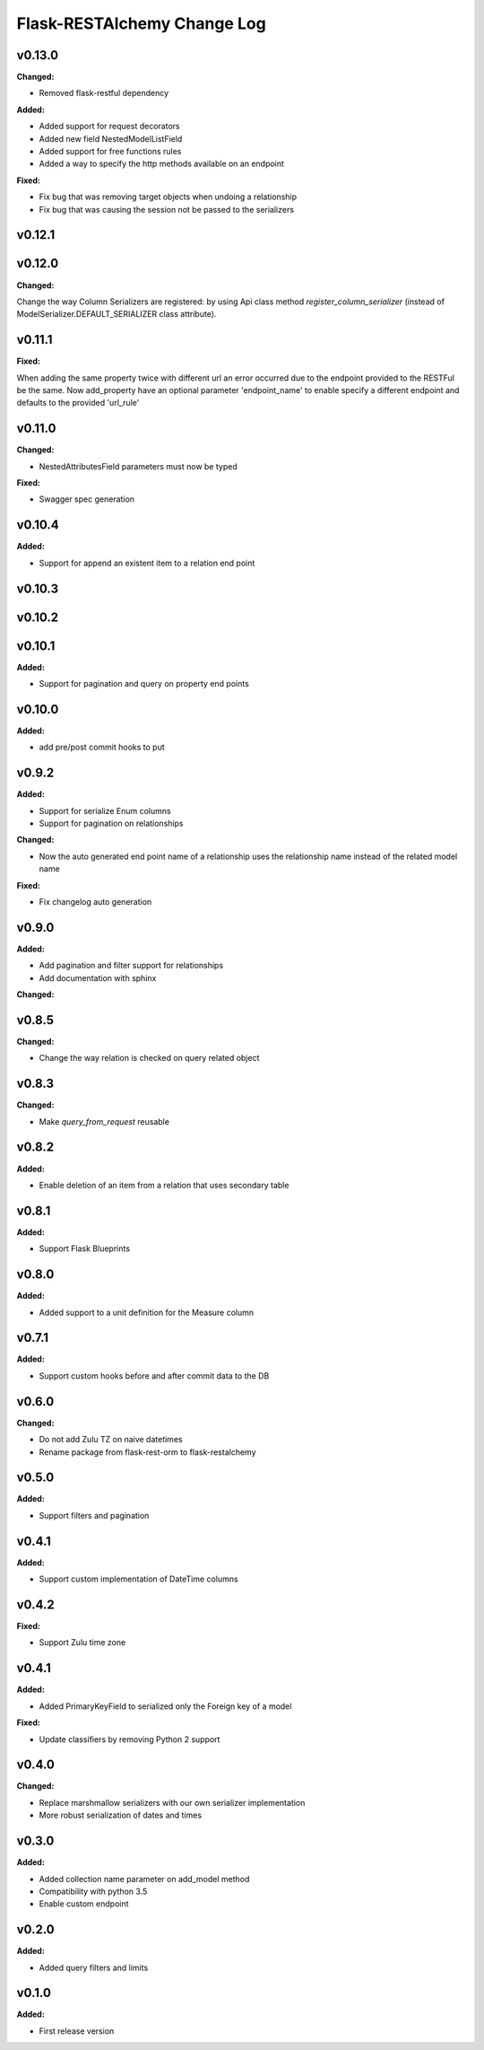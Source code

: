 ============================
Flask-RESTAlchemy Change Log
============================

.. current developments


v0.13.0
====================

**Changed:**

* Removed flask-restful dependency

**Added:**

* Added support for request decorators
* Added new field NestedModelListField
* Added support for free functions rules
* Added a way to specify the http methods available on an endpoint

**Fixed:**

* Fix bug that was removing target objects when undoing a relationship
* Fix bug that was causing the session not be passed to the serializers

v0.12.1
====================



v0.12.0
====================

**Changed:**

Change the way Column Serializers are registered: by using Api class method
`register_column_serializer` (instead of ModelSerializer.DEFAULT_SERIALIZER class attribute).



v0.11.1
====================

**Fixed:**

When adding the same property twice with different url an error occurred due to the endpoint provided to the RESTFul be
the same. Now add_property have an optional parameter 'endpoint_name' to enable specify a different endpoint and
defaults to the provided 'url_rule'

v0.11.0
====================

**Changed:**

* NestedAttributesField parameters must now be typed

**Fixed:**

* Swagger spec generation

v0.10.4
====================

**Added:**

* Support for append an existent item to a relation end point


v0.10.3
====================

v0.10.2
====================

v0.10.1
====================

**Added:**

* Support for pagination and query on property end points

v0.10.0
====================

**Added:**

* add pre/post commit hooks to put

v0.9.2
====================

**Added:**

* Support for serialize Enum columns
* Support for pagination on relationships


**Changed:**

* Now the auto generated end point name of a relationship uses the relationship name instead of the related model name

**Fixed:**

* Fix changelog auto generation


v0.9.0
====================

**Added:**

* Add pagination and filter support for relationships
* Add documentation with sphinx

**Changed:**


v0.8.5
====================

**Changed:**

* Change the way relation is checked on query related object

v0.8.3
====================

**Changed:**

* Make `query_from_request` reusable

v0.8.2
====================

**Added:**

* Enable deletion of an item from a relation that uses secondary table


v0.8.1
====================

**Added:**

* Support Flask Blueprints

v0.8.0
====================

**Added:**

* Added support to a unit definition for the Measure column

v0.7.1
====================

**Added:**

* Support custom hooks before and after commit data to the DB

v0.6.0
====================

**Changed:**

* Do not add Zulu TZ on naive datetimes
* Rename package from flask-rest-orm to flask-restalchemy

v0.5.0
====================

**Added:**

* Support filters and pagination

v0.4.1
====================

**Added:**

* Support custom implementation of DateTime columns

v0.4.2
====================

**Fixed:**

* Support Zulu time zone

v0.4.1
====================

**Added:**

* Added PrimaryKeyField to serialized only the Foreign key of a model

**Fixed:**

* Update classifiers by removing Python 2 support

v0.4.0
====================

**Changed:**

* Replace marshmallow serializers with our own serializer implementation
* More robust serialization of dates and times

v0.3.0
====================

**Added:**

* Added collection name parameter on add_model method
* Compatibility with python 3.5
* Enable custom endpoint

v0.2.0
====================

**Added:**

* Added query filters and limits

v0.1.0
====================

**Added:**

* First release version
